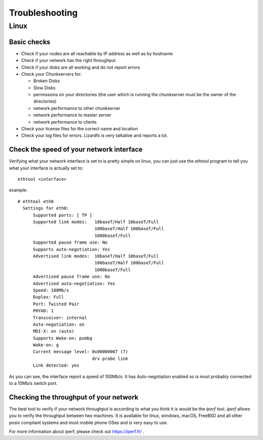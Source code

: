 .. _troubleshooting:

*********************
Troubleshooting
*********************
.. auth-status-todo/none

Linux
=====

Basic checks
------------

* Check if your nodes are all reachable by IP address as well as by hostname
* Check if your network has the right throughput
* Check if your disks are all working and do not report errors
* Check your Chunkservers for:

  * Broken Disks
  * Slow Disks
  * permissions on your directories (the user which is running the chunkserver
    must be the owner of the directories)
  * network performance to other chunkserver
  * network performance to master server
  * network performance to clients

* Check your license files for the correct name and location
* Check your log files for errors. Lizardfs is very talkative and reports a
  lot.

Check the speed of your network interface
-----------------------------------------

Verifying what your network interface is set to is pretty simple on linux, you
can just use the *ethtool* program to tell you what your interface is actually
set to::

  ethtool <interface>

example::

  # ethtool eth0
    Settings for eth0:
        Supported ports: [ TP ]
        Supported link modes:   10baseT/Half 10baseT/Full
                                100baseT/Half 100baseT/Full
                                1000baseT/Full
        Supported pause frame use: No
        Supports auto-negotiation: Yes
        Advertised link modes:  10baseT/Half 10baseT/Full
                                100baseT/Half 100baseT/Full
                                1000baseT/Full
        Advertised pause frame use: No
        Advertised auto-negotiation: Yes
        Speed: 100Mb/s
        Duplex: Full
        Port: Twisted Pair
        PHYAD: 1
        Transceiver: internal
        Auto-negotiation: on
        MDI-X: on (auto)
        Supports Wake-on: pumbg
        Wake-on: g
        Current message level: 0x00000007 (7)
                               drv probe link
        Link detected: yes

As you can see, the interface report a speed of 100Mb/s. It has
Auto-negotiation enabled so is most probably connected to a 10Mb/s switch port.

.. seealso: https://www.kernel.org/pub/software/network/ethtool/

Checking the throughput of your network
---------------------------------------

The best tool to verify if your network throughput is according to what you
think it is would be the *iperf* tool. *iperf* allows you to verify the
throughput between two machines. It is available for linux, windows, macOS,
FreeBSD and all other posix compliant systems and most mobile phone OSes and
is very easy to use.

For more information about iperf, please check out https://iperf.fr/ .


